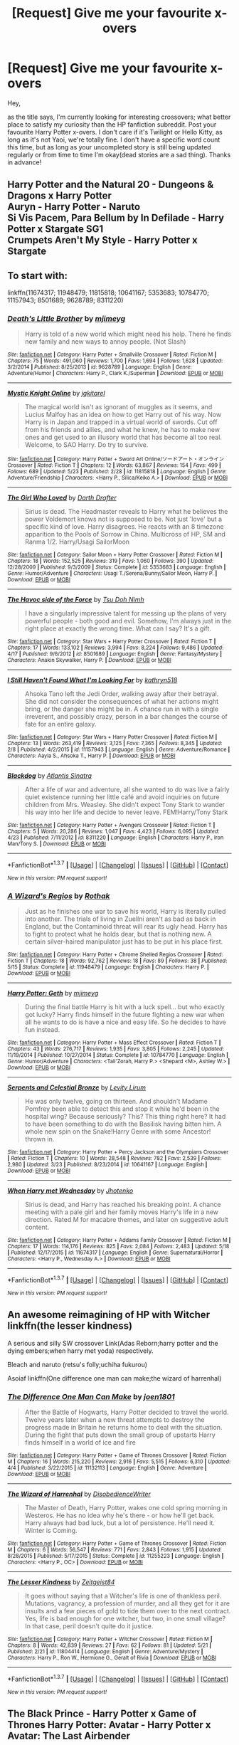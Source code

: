 #+TITLE: [Request] Give me your favourite x-overs

* [Request] Give me your favourite x-overs
:PROPERTIES:
:Author: Anukhet
:Score: 6
:DateUnix: 1464690458.0
:DateShort: 2016-May-31
:FlairText: Request
:END:
Hey,

as the title says, I'm currently looking for interesting crossovers; what better place to satisfy my curiosity than the HP fanfiction subreddit. Post your favourite Harry Potter x-overs. I don't care if it's Twilight or Hello Kitty, as long as it's not Yaoi, we're totally fine. I don't have a specific word count this time, but as long as your uncompleted story is still being updated regularly or from time to time I'm okay(dead stories are a sad thing). Thanks in advance!


** Harry Potter and the Natural 20 - Dungeons & Dragons x Harry Potter\\
Auryn - Harry Potter - Naruto\\
Si Vis Pacem, Para Bellum by In Defilade - Harry Potter x Stargate SG1\\
Crumpets Aren't My Style - Harry Potter x Stargate
:PROPERTIES:
:Author: Notosk
:Score: 3
:DateUnix: 1464694124.0
:DateShort: 2016-May-31
:END:


** To start with:

linkffn(11674317; 11948479; 11815818; 10641167; 5353683; 10784770; 11157943; 8501689; 9628789; 8311220)
:PROPERTIES:
:Author: ChaoQueen
:Score: 3
:DateUnix: 1464706666.0
:DateShort: 2016-May-31
:END:

*** [[http://www.fanfiction.net/s/9628789/1/][*/Death's Little Brother/*]] by [[https://www.fanfiction.net/u/1282867/mjimeyg][/mjimeyg/]]

#+begin_quote
  Harry is told of a new world which might need his help. There he finds new family and new ways to annoy people. (Not Slash)
#+end_quote

^{/Site/: [[http://www.fanfiction.net/][fanfiction.net]] *|* /Category/: Harry Potter + Smallville Crossover *|* /Rated/: Fiction M *|* /Chapters/: 75 *|* /Words/: 491,060 *|* /Reviews/: 1,700 *|* /Favs/: 1,694 *|* /Follows/: 1,628 *|* /Updated/: 3/2/2014 *|* /Published/: 8/25/2013 *|* /id/: 9628789 *|* /Language/: English *|* /Genre/: Adventure/Humor *|* /Characters/: Harry P., Clark K./Superman *|* /Download/: [[http://www.p0ody-files.com/ff_to_ebook/ffn-bot/index.php?id=9628789&source=ff&filetype=epub][EPUB]] or [[http://www.p0ody-files.com/ff_to_ebook/ffn-bot/index.php?id=9628789&source=ff&filetype=mobi][MOBI]]}

--------------

[[http://www.fanfiction.net/s/11815818/1/][*/Mystic Knight Online/*]] by [[https://www.fanfiction.net/u/299253/jgkitarel][/jgkitarel/]]

#+begin_quote
  The magical world isn't as ignorant of muggles as it seems, and Lucius Malfoy has an idea on how to get Harry out of his way. Now Harry is in Japan and trapped in a virtual world of swords. Cut off from his friends and allies, and what he knew, he has to make new ones and get used to an illusory world that has become all too real. Welcome, to SAO Harry. Do try to survive.
#+end_quote

^{/Site/: [[http://www.fanfiction.net/][fanfiction.net]] *|* /Category/: Harry Potter + Sword Art Online/ソードアート・オンライン Crossover *|* /Rated/: Fiction T *|* /Chapters/: 12 *|* /Words/: 63,867 *|* /Reviews/: 154 *|* /Favs/: 499 *|* /Follows/: 689 *|* /Updated/: 5/23 *|* /Published/: 2/28 *|* /id/: 11815818 *|* /Language/: English *|* /Genre/: Adventure/Friendship *|* /Characters/: <Harry P., Silica/Keiko A.> *|* /Download/: [[http://www.p0ody-files.com/ff_to_ebook/ffn-bot/index.php?id=11815818&source=ff&filetype=epub][EPUB]] or [[http://www.p0ody-files.com/ff_to_ebook/ffn-bot/index.php?id=11815818&source=ff&filetype=mobi][MOBI]]}

--------------

[[http://www.fanfiction.net/s/5353683/1/][*/The Girl Who Loved/*]] by [[https://www.fanfiction.net/u/1933697/Darth-Drafter][/Darth Drafter/]]

#+begin_quote
  Sirius is dead. The Headmaster reveals to Harry what he believes the power Voldemort knows not is supposed to be. Not just 'love' but a specific kind of love. Harry disagrees. He reacts with an 8 timezone apparition to the Pools of Sorrow in China. Multicross of HP, SM and Ranma 1/2. Harry/Usagi SailorMoon
#+end_quote

^{/Site/: [[http://www.fanfiction.net/][fanfiction.net]] *|* /Category/: Sailor Moon + Harry Potter Crossover *|* /Rated/: Fiction M *|* /Chapters/: 18 *|* /Words/: 152,525 *|* /Reviews/: 319 *|* /Favs/: 1,060 *|* /Follows/: 390 *|* /Updated/: 12/28/2009 *|* /Published/: 9/3/2009 *|* /Status/: Complete *|* /id/: 5353683 *|* /Language/: English *|* /Genre/: Humor/Adventure *|* /Characters/: Usagi T./Serena/Bunny/Sailor Moon, Harry P. *|* /Download/: [[http://www.p0ody-files.com/ff_to_ebook/ffn-bot/index.php?id=5353683&source=ff&filetype=epub][EPUB]] or [[http://www.p0ody-files.com/ff_to_ebook/ffn-bot/index.php?id=5353683&source=ff&filetype=mobi][MOBI]]}

--------------

[[http://www.fanfiction.net/s/8501689/1/][*/The Havoc side of the Force/*]] by [[https://www.fanfiction.net/u/3484707/Tsu-Doh-Nimh][/Tsu Doh Nimh/]]

#+begin_quote
  I have a singularly impressive talent for messing up the plans of very powerful people - both good and evil. Somehow, I'm always just in the right place at exactly the wrong time. What can I say? It's a gift.
#+end_quote

^{/Site/: [[http://www.fanfiction.net/][fanfiction.net]] *|* /Category/: Star Wars + Harry Potter Crossover *|* /Rated/: Fiction T *|* /Chapters/: 17 *|* /Words/: 133,102 *|* /Reviews/: 3,994 *|* /Favs/: 8,224 *|* /Follows/: 9,486 *|* /Updated/: 4/17 *|* /Published/: 9/6/2012 *|* /id/: 8501689 *|* /Language/: English *|* /Genre/: Fantasy/Mystery *|* /Characters/: Anakin Skywalker, Harry P. *|* /Download/: [[http://www.p0ody-files.com/ff_to_ebook/ffn-bot/index.php?id=8501689&source=ff&filetype=epub][EPUB]] or [[http://www.p0ody-files.com/ff_to_ebook/ffn-bot/index.php?id=8501689&source=ff&filetype=mobi][MOBI]]}

--------------

[[http://www.fanfiction.net/s/11157943/1/][*/I Still Haven't Found What I'm Looking For/*]] by [[https://www.fanfiction.net/u/4404355/kathryn518][/kathryn518/]]

#+begin_quote
  Ahsoka Tano left the Jedi Order, walking away after their betrayal. She did not consider the consequences of what her actions might bring, or the danger she might be in. A chance run in with a single irreverent, and possibly crazy, person in a bar changes the course of fate for an entire galaxy.
#+end_quote

^{/Site/: [[http://www.fanfiction.net/][fanfiction.net]] *|* /Category/: Star Wars + Harry Potter Crossover *|* /Rated/: Fiction M *|* /Chapters/: 13 *|* /Words/: 263,419 *|* /Reviews/: 3,125 *|* /Favs/: 7,365 *|* /Follows/: 8,345 *|* /Updated/: 2/8 *|* /Published/: 4/2/2015 *|* /id/: 11157943 *|* /Language/: English *|* /Genre/: Adventure/Romance *|* /Characters/: Aayla S., Ahsoka T., Harry P. *|* /Download/: [[http://www.p0ody-files.com/ff_to_ebook/ffn-bot/index.php?id=11157943&source=ff&filetype=epub][EPUB]] or [[http://www.p0ody-files.com/ff_to_ebook/ffn-bot/index.php?id=11157943&source=ff&filetype=mobi][MOBI]]}

--------------

[[http://www.fanfiction.net/s/8311220/1/][*/Blackdog/*]] by [[https://www.fanfiction.net/u/3391233/Atlantis-Sinatra][/Atlantis Sinatra/]]

#+begin_quote
  After a life of war and adventure, all she wanted to do was live a fairly quiet existence running her little café and avoid inquiries on future children from Mrs. Weasley. She didn't expect Tony Stark to wander his way into her life and decide to never leave. FEM!Harry/Tony Stark
#+end_quote

^{/Site/: [[http://www.fanfiction.net/][fanfiction.net]] *|* /Category/: Harry Potter + Avengers Crossover *|* /Rated/: Fiction T *|* /Chapters/: 5 *|* /Words/: 20,286 *|* /Reviews/: 1,047 *|* /Favs/: 4,423 *|* /Follows/: 6,095 *|* /Updated/: 4/23 *|* /Published/: 7/11/2012 *|* /id/: 8311220 *|* /Language/: English *|* /Characters/: Harry P., Iron Man/Tony S. *|* /Download/: [[http://www.p0ody-files.com/ff_to_ebook/ffn-bot/index.php?id=8311220&source=ff&filetype=epub][EPUB]] or [[http://www.p0ody-files.com/ff_to_ebook/ffn-bot/index.php?id=8311220&source=ff&filetype=mobi][MOBI]]}

--------------

*FanfictionBot*^{1.3.7} *|* [[[https://github.com/tusing/reddit-ffn-bot/wiki/Usage][Usage]]] | [[[https://github.com/tusing/reddit-ffn-bot/wiki/Changelog][Changelog]]] | [[[https://github.com/tusing/reddit-ffn-bot/issues/][Issues]]] | [[[https://github.com/tusing/reddit-ffn-bot/][GitHub]]] | [[[https://www.reddit.com/message/compose?to=tusing][Contact]]]

^{/New in this version: PM request support!/}
:PROPERTIES:
:Author: FanfictionBot
:Score: 3
:DateUnix: 1464706736.0
:DateShort: 2016-May-31
:END:


*** [[http://www.fanfiction.net/s/11948479/1/][*/A Wizard's Regios/*]] by [[https://www.fanfiction.net/u/2370499/Rothak][/Rothak/]]

#+begin_quote
  Just as he finishes one war to save his world, Harry is literally pulled into another. The trials of living in Zuellni aren't as bad as back in England, but the Contaminoid threat will rear its ugly head. Harry has to fight to protect what he holds dear, but that is nothing new. A certain silver-haired manipulator just has to be put in his place first.
#+end_quote

^{/Site/: [[http://www.fanfiction.net/][fanfiction.net]] *|* /Category/: Harry Potter + Chrome Shelled Regios Crossover *|* /Rated/: Fiction T *|* /Chapters/: 18 *|* /Words/: 92,762 *|* /Reviews/: 18 *|* /Favs/: 89 *|* /Follows/: 38 *|* /Published/: 5/15 *|* /Status/: Complete *|* /id/: 11948479 *|* /Language/: English *|* /Characters/: Harry P. *|* /Download/: [[http://www.p0ody-files.com/ff_to_ebook/ffn-bot/index.php?id=11948479&source=ff&filetype=epub][EPUB]] or [[http://www.p0ody-files.com/ff_to_ebook/ffn-bot/index.php?id=11948479&source=ff&filetype=mobi][MOBI]]}

--------------

[[http://www.fanfiction.net/s/10784770/1/][*/Harry Potter: Geth/*]] by [[https://www.fanfiction.net/u/1282867/mjimeyg][/mjimeyg/]]

#+begin_quote
  During the final battle Harry is hit with a luck spell... but who exactly got lucky? Harry finds himself in the future fighting a new war when all he wants to do is have a nice and easy life. So he decides to have fun instead.
#+end_quote

^{/Site/: [[http://www.fanfiction.net/][fanfiction.net]] *|* /Category/: Harry Potter + Mass Effect Crossover *|* /Rated/: Fiction T *|* /Chapters/: 43 *|* /Words/: 276,717 *|* /Reviews/: 1,935 *|* /Favs/: 3,805 *|* /Follows/: 2,245 *|* /Updated/: 11/19/2014 *|* /Published/: 10/27/2014 *|* /Status/: Complete *|* /id/: 10784770 *|* /Language/: English *|* /Genre/: Humor/Adventure *|* /Characters/: <Tali'Zorah, Harry P.> <Shepard <M>, Ashley W.> *|* /Download/: [[http://www.p0ody-files.com/ff_to_ebook/ffn-bot/index.php?id=10784770&source=ff&filetype=epub][EPUB]] or [[http://www.p0ody-files.com/ff_to_ebook/ffn-bot/index.php?id=10784770&source=ff&filetype=mobi][MOBI]]}

--------------

[[http://www.fanfiction.net/s/10641167/1/][*/Serpents and Celestial Bronze/*]] by [[https://www.fanfiction.net/u/1833599/Levity-Lirum][/Levity Lirum/]]

#+begin_quote
  He was only twelve, going on thirteen. And shouldn't Madame Pomfrey been able to detect this and stop it while he'd been in the hospital wing? Because seriously? This? This thing right here? It had to have been something to do with the Basilisk having bitten him. A whole new spin on the Snake!Harry Genre with some Ancestor! thrown in.
#+end_quote

^{/Site/: [[http://www.fanfiction.net/][fanfiction.net]] *|* /Category/: Harry Potter + Percy Jackson and the Olympians Crossover *|* /Rated/: Fiction T *|* /Chapters/: 10 *|* /Words/: 28,548 *|* /Reviews/: 782 *|* /Favs/: 2,539 *|* /Follows/: 2,980 *|* /Updated/: 3/23 *|* /Published/: 8/23/2014 *|* /id/: 10641167 *|* /Language/: English *|* /Download/: [[http://www.p0ody-files.com/ff_to_ebook/ffn-bot/index.php?id=10641167&source=ff&filetype=epub][EPUB]] or [[http://www.p0ody-files.com/ff_to_ebook/ffn-bot/index.php?id=10641167&source=ff&filetype=mobi][MOBI]]}

--------------

[[http://www.fanfiction.net/s/11674317/1/][*/When Harry met Wednesday/*]] by [[https://www.fanfiction.net/u/2219521/Jhotenko][/Jhotenko/]]

#+begin_quote
  Sirius is dead, and Harry has reached his breaking point. A chance meeting with a pale girl and her family moves Harry's life in a new direction. Rated M for macabre themes, and later on suggestive adult content.
#+end_quote

^{/Site/: [[http://www.fanfiction.net/][fanfiction.net]] *|* /Category/: Harry Potter + Addams Family Crossover *|* /Rated/: Fiction M *|* /Chapters/: 17 *|* /Words/: 114,176 *|* /Reviews/: 825 *|* /Favs/: 2,084 *|* /Follows/: 2,483 *|* /Updated/: 5/18 *|* /Published/: 12/17/2015 *|* /id/: 11674317 *|* /Language/: English *|* /Genre/: Supernatural/Horror *|* /Characters/: <Harry P., Wednesday A.> *|* /Download/: [[http://www.p0ody-files.com/ff_to_ebook/ffn-bot/index.php?id=11674317&source=ff&filetype=epub][EPUB]] or [[http://www.p0ody-files.com/ff_to_ebook/ffn-bot/index.php?id=11674317&source=ff&filetype=mobi][MOBI]]}

--------------

*FanfictionBot*^{1.3.7} *|* [[[https://github.com/tusing/reddit-ffn-bot/wiki/Usage][Usage]]] | [[[https://github.com/tusing/reddit-ffn-bot/wiki/Changelog][Changelog]]] | [[[https://github.com/tusing/reddit-ffn-bot/issues/][Issues]]] | [[[https://github.com/tusing/reddit-ffn-bot/][GitHub]]] | [[[https://www.reddit.com/message/compose?to=tusing][Contact]]]

^{/New in this version: PM request support!/}
:PROPERTIES:
:Author: FanfictionBot
:Score: 2
:DateUnix: 1464706740.0
:DateShort: 2016-May-31
:END:


** An awesome reimagining of HP with Witcher linkffn(the lesser kindness)

A serious and silly SW crossover Link(Adas Reborn;harry potter and the dying embers;when harry met yoda) respectively.

Bleach and naruto (retsu's folly;uchiha fukurou)

Asoiaf linkffn(One difference one man can make;the wizard of harrenhal)
:PROPERTIES:
:Author: firingmahlazors
:Score: 3
:DateUnix: 1464719517.0
:DateShort: 2016-May-31
:END:

*** [[http://www.fanfiction.net/s/11132113/1/][*/The Difference One Man Can Make/*]] by [[https://www.fanfiction.net/u/6132825/joen1801][/joen1801/]]

#+begin_quote
  After the Battle of Hogwarts, Harry Potter decided to travel the world. Twelve years later when a new threat attempts to destroy the progress made in Britain he returns home to deal with the situation. During the fight that puts down the small group of upstarts Harry finds himself in a world of ice and fire
#+end_quote

^{/Site/: [[http://www.fanfiction.net/][fanfiction.net]] *|* /Category/: Harry Potter + Game of Thrones Crossover *|* /Rated/: Fiction M *|* /Chapters/: 16 *|* /Words/: 215,220 *|* /Reviews/: 2,916 *|* /Favs/: 5,515 *|* /Follows/: 6,310 *|* /Updated/: 4/4 *|* /Published/: 3/22/2015 *|* /id/: 11132113 *|* /Language/: English *|* /Genre/: Adventure *|* /Download/: [[http://www.p0ody-files.com/ff_to_ebook/ffn-bot/index.php?id=11132113&source=ff&filetype=epub][EPUB]] or [[http://www.p0ody-files.com/ff_to_ebook/ffn-bot/index.php?id=11132113&source=ff&filetype=mobi][MOBI]]}

--------------

[[http://www.fanfiction.net/s/11255223/1/][*/The Wizard of Harrenhal/*]] by [[https://www.fanfiction.net/u/1228238/DisobedienceWriter][/DisobedienceWriter/]]

#+begin_quote
  The Master of Death, Harry Potter, wakes one cold spring morning in Westeros. He has no idea why he's there - or how he'll get back. Harry always had bad luck, but a lot of persistence. He'll need it. Winter is Coming.
#+end_quote

^{/Site/: [[http://www.fanfiction.net/][fanfiction.net]] *|* /Category/: Harry Potter + Game of Thrones Crossover *|* /Rated/: Fiction M *|* /Chapters/: 6 *|* /Words/: 56,547 *|* /Reviews/: 771 *|* /Favs/: 2,843 *|* /Follows/: 1,915 *|* /Updated/: 8/28/2015 *|* /Published/: 5/17/2015 *|* /Status/: Complete *|* /id/: 11255223 *|* /Language/: English *|* /Characters/: <Harry P., OC> *|* /Download/: [[http://www.p0ody-files.com/ff_to_ebook/ffn-bot/index.php?id=11255223&source=ff&filetype=epub][EPUB]] or [[http://www.p0ody-files.com/ff_to_ebook/ffn-bot/index.php?id=11255223&source=ff&filetype=mobi][MOBI]]}

--------------

[[http://www.fanfiction.net/s/11804414/1/][*/The Lesser Kindness/*]] by [[https://www.fanfiction.net/u/1549688/Zeitgeist84][/Zeitgeist84/]]

#+begin_quote
  It goes without saying that a Witcher's life is one of thankless peril. Mutations, vagrancy, a profession of murder, and all they get for it are insults and a few pieces of gold to tide them over to the next contract. Yes, life is bad enough for one witcher, but two, in one small village? In that case, peril doesn't quite do it justice.
#+end_quote

^{/Site/: [[http://www.fanfiction.net/][fanfiction.net]] *|* /Category/: Harry Potter + Witcher Crossover *|* /Rated/: Fiction M *|* /Chapters/: 8 *|* /Words/: 42,839 *|* /Reviews/: 27 *|* /Favs/: 62 *|* /Follows/: 81 *|* /Updated/: 5/21 *|* /Published/: 2/21 *|* /id/: 11804414 *|* /Language/: English *|* /Genre/: Adventure/Mystery *|* /Characters/: Harry P., Ron W., Hermione G., Geralt of Rivia *|* /Download/: [[http://www.p0ody-files.com/ff_to_ebook/ffn-bot/index.php?id=11804414&source=ff&filetype=epub][EPUB]] or [[http://www.p0ody-files.com/ff_to_ebook/ffn-bot/index.php?id=11804414&source=ff&filetype=mobi][MOBI]]}

--------------

*FanfictionBot*^{1.3.7} *|* [[[https://github.com/tusing/reddit-ffn-bot/wiki/Usage][Usage]]] | [[[https://github.com/tusing/reddit-ffn-bot/wiki/Changelog][Changelog]]] | [[[https://github.com/tusing/reddit-ffn-bot/issues/][Issues]]] | [[[https://github.com/tusing/reddit-ffn-bot/][GitHub]]] | [[[https://www.reddit.com/message/compose?to=tusing][Contact]]]

^{/New in this version: PM request support!/}
:PROPERTIES:
:Author: FanfictionBot
:Score: 1
:DateUnix: 1464719564.0
:DateShort: 2016-May-31
:END:


** The Black Prince - Harry Potter x Game of Thrones Harry Potter: Avatar - Harry Potter x Avatar: The Last Airbender
:PROPERTIES:
:Author: HaltCPM
:Score: 2
:DateUnix: 1464694626.0
:DateShort: 2016-May-31
:END:


** Linkffn(Circular Reasoning by Swimdraconian)

A slight xover with Dresden Files (and I mean slight), but it still counts, right?

Also, linkffn(Shadow of Angmar by Steelbadger). I actually haven't read it myself yet, but it's getting rave reviews and it's on my reading list, though real life keeps interfering. Many people who are good writers themselves like it, so it must have that X factor. Most likely worth checking out if you're into LotR.
:PROPERTIES:
:Author: ScottPress
:Score: 2
:DateUnix: 1464718534.0
:DateShort: 2016-May-31
:END:

*** [[http://www.fanfiction.net/s/2680093/1/][*/Circular Reasoning/*]] by [[https://www.fanfiction.net/u/513750/Swimdraconian][/Swimdraconian/]]

#+begin_quote
  Torn from a desolate future, Harry awakens in his teenage body with a hefty debt on his soul. Entangled in his lies and unable to trust even his own fraying sanity, he struggles to stay ahead of his enemies. Desperation is the new anthem of violence.
#+end_quote

^{/Site/: [[http://www.fanfiction.net/][fanfiction.net]] *|* /Category/: Harry Potter *|* /Rated/: Fiction M *|* /Chapters/: 26 *|* /Words/: 214,335 *|* /Reviews/: 1,793 *|* /Favs/: 4,422 *|* /Follows/: 4,907 *|* /Updated/: 3/25 *|* /Published/: 11/28/2005 *|* /id/: 2680093 *|* /Language/: English *|* /Genre/: Adventure/Horror *|* /Characters/: Harry P. *|* /Download/: [[http://www.p0ody-files.com/ff_to_ebook/ffn-bot/index.php?id=2680093&source=ff&filetype=epub][EPUB]] or [[http://www.p0ody-files.com/ff_to_ebook/ffn-bot/index.php?id=2680093&source=ff&filetype=mobi][MOBI]]}

--------------

[[http://www.fanfiction.net/s/11115934/1/][*/The Shadow of Angmar/*]] by [[https://www.fanfiction.net/u/5291694/Steelbadger][/Steelbadger/]]

#+begin_quote
  The Master of Death is a dangerous title; many would claim to hold a position greater than Death. Harry is pulled to Middle-earth by the Witch King of Angmar in an attempt to bring Morgoth back to Arda. A year later Angmar falls and Harry is freed. What will he do with the eternity granted to him? Story begins 1000 years before LotR. Eventual major canon divergence.
#+end_quote

^{/Site/: [[http://www.fanfiction.net/][fanfiction.net]] *|* /Category/: Harry Potter + Lord of the Rings Crossover *|* /Rated/: Fiction M *|* /Chapters/: 15 *|* /Words/: 99,880 *|* /Reviews/: 1,750 *|* /Favs/: 4,848 *|* /Follows/: 6,281 *|* /Updated/: 5/20 *|* /Published/: 3/15/2015 *|* /id/: 11115934 *|* /Language/: English *|* /Genre/: Adventure *|* /Characters/: Harry P. *|* /Download/: [[http://www.p0ody-files.com/ff_to_ebook/ffn-bot/index.php?id=11115934&source=ff&filetype=epub][EPUB]] or [[http://www.p0ody-files.com/ff_to_ebook/ffn-bot/index.php?id=11115934&source=ff&filetype=mobi][MOBI]]}

--------------

*FanfictionBot*^{1.3.7} *|* [[[https://github.com/tusing/reddit-ffn-bot/wiki/Usage][Usage]]] | [[[https://github.com/tusing/reddit-ffn-bot/wiki/Changelog][Changelog]]] | [[[https://github.com/tusing/reddit-ffn-bot/issues/][Issues]]] | [[[https://github.com/tusing/reddit-ffn-bot/][GitHub]]] | [[[https://www.reddit.com/message/compose?to=tusing][Contact]]]

^{/New in this version: PM request support!/}
:PROPERTIES:
:Author: FanfictionBot
:Score: 1
:DateUnix: 1464718577.0
:DateShort: 2016-May-31
:END:


** Linkffn(that which holds the image) is a doctor who x hp fic where an angel gets into Hogwarts. /Shudder/
:PROPERTIES:
:Author: Seeker0fTruth
:Score: 1
:DateUnix: 1464760868.0
:DateShort: 2016-Jun-01
:END:

*** [[http://www.fanfiction.net/s/7156582/1/][*/That Which Holds The Image/*]] by [[https://www.fanfiction.net/u/1981006/TheAngelsHaveThePhoneBox][/TheAngelsHaveThePhoneBox/]]

#+begin_quote
  Harry Potter faces a boggart that doesn't turn into a Dementor or even Voldermort, but into a horror from his childhood. Now the boggart isn't even a boggart anymore. There's no imitation. That which holds the image of an Angel, becomes itself an Angel.
#+end_quote

^{/Site/: [[http://www.fanfiction.net/][fanfiction.net]] *|* /Category/: Doctor Who + Harry Potter Crossover *|* /Rated/: Fiction K+ *|* /Chapters/: 9 *|* /Words/: 40,036 *|* /Reviews/: 1,086 *|* /Favs/: 2,579 *|* /Follows/: 1,342 *|* /Updated/: 4/14/2013 *|* /Published/: 7/7/2011 *|* /Status/: Complete *|* /id/: 7156582 *|* /Language/: English *|* /Genre/: Adventure/Horror *|* /Characters/: 11th Doctor, Harry P. *|* /Download/: [[http://www.p0ody-files.com/ff_to_ebook/ffn-bot/index.php?id=7156582&source=ff&filetype=epub][EPUB]] or [[http://www.p0ody-files.com/ff_to_ebook/ffn-bot/index.php?id=7156582&source=ff&filetype=mobi][MOBI]]}

--------------

*FanfictionBot*^{1.3.7} *|* [[[https://github.com/tusing/reddit-ffn-bot/wiki/Usage][Usage]]] | [[[https://github.com/tusing/reddit-ffn-bot/wiki/Changelog][Changelog]]] | [[[https://github.com/tusing/reddit-ffn-bot/issues/][Issues]]] | [[[https://github.com/tusing/reddit-ffn-bot/][GitHub]]] | [[[https://www.reddit.com/message/compose?to=tusing][Contact]]]

^{/New in this version: PM request support!/}
:PROPERTIES:
:Author: FanfictionBot
:Score: 1
:DateUnix: 1464760889.0
:DateShort: 2016-Jun-01
:END:


** linkffn([[https://www.fanfiction.net/s/2857962/1/Browncoat-Green-Eyes]]) Browncoat, Green Eyes is a pretty amazing HP + Firefly crossover.

Edit: Woops, wrong link. ffnbot!refresh
:PROPERTIES:
:Author: Deathcrow
:Score: 1
:DateUnix: 1464853535.0
:DateShort: 2016-Jun-02
:END:

*** ffnbot!refresh
:PROPERTIES:
:Author: Meiyouxiangjiao
:Score: 1
:DateUnix: 1465900987.0
:DateShort: 2016-Jun-14
:END:


** linkffn(3673824)
:PROPERTIES:
:Author: LittleMissPeachy6
:Score: 1
:DateUnix: 1464928662.0
:DateShort: 2016-Jun-03
:END:

*** [[http://www.fanfiction.net/s/3673824/1/][*/End Of the Line/*]] by [[https://www.fanfiction.net/u/910463/shewhoguards][/shewhoguards/]]

#+begin_quote
  Hell was, Snape decided, a crowded railway platform.Post Deathly Hallows. Contains spoilers.
#+end_quote

^{/Site/: [[http://www.fanfiction.net/][fanfiction.net]] *|* /Category/: Harry Potter + Discworld Crossover *|* /Rated/: Fiction T *|* /Chapters/: 8 *|* /Words/: 30,933 *|* /Reviews/: 726 *|* /Favs/: 1,776 *|* /Follows/: 464 *|* /Updated/: 10/31/2008 *|* /Published/: 7/22/2007 *|* /Status/: Complete *|* /id/: 3673824 *|* /Language/: English *|* /Genre/: Angst/Humor *|* /Characters/: Severus S. *|* /Download/: [[http://www.p0ody-files.com/ff_to_ebook/ffn-bot/index.php?id=3673824&source=ff&filetype=epub][EPUB]] or [[http://www.p0ody-files.com/ff_to_ebook/ffn-bot/index.php?id=3673824&source=ff&filetype=mobi][MOBI]]}

--------------

*FanfictionBot*^{1.3.7} *|* [[[https://github.com/tusing/reddit-ffn-bot/wiki/Usage][Usage]]] | [[[https://github.com/tusing/reddit-ffn-bot/wiki/Changelog][Changelog]]] | [[[https://github.com/tusing/reddit-ffn-bot/issues/][Issues]]] | [[[https://github.com/tusing/reddit-ffn-bot/][GitHub]]] | [[[https://www.reddit.com/message/compose?to=tusing][Contact]]]

^{/New in this version: PM request support!/}
:PROPERTIES:
:Author: FanfictionBot
:Score: 1
:DateUnix: 1464928720.0
:DateShort: 2016-Jun-03
:END:


*** This one is wonderful, thanks for the rec!
:PROPERTIES:
:Author: Meiyouxiangjiao
:Score: 1
:DateUnix: 1465901297.0
:DateShort: 2016-Jun-14
:END:
